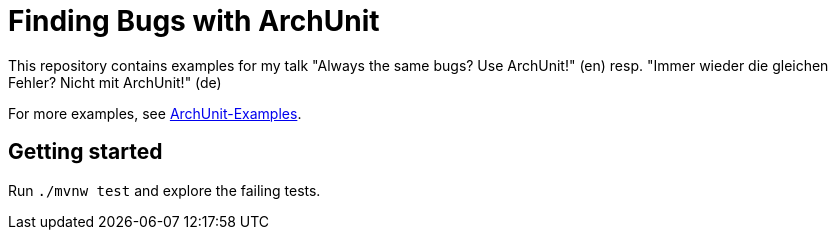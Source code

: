 = Finding Bugs with ArchUnit

This repository contains examples for my talk "Always the same bugs? Use ArchUnit!" (en) resp. "Immer wieder die gleichen Fehler? Nicht mit ArchUnit!" (de)

For more examples, see https://github.com/TNG/ArchUnit-Examples[ArchUnit-Examples].

== Getting started

Run `./mvnw test` and explore the failing tests.
